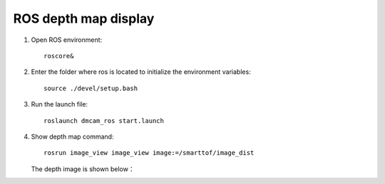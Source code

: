 ROS depth map display
=======================

#. Open ROS environment::

	roscore&
	
#. Enter the folder where ros is located to initialize the environment variables::

	source ./devel/setup.bash
	
#. Run the launch file::

	roslaunch dmcam_ros start.launch
	
#. Show depth map command::

	rosrun image_view image_view image:=/smarttof/image_dist

   The depth image is shown below：

   .. image:: imageR/lin_R2.jpg 